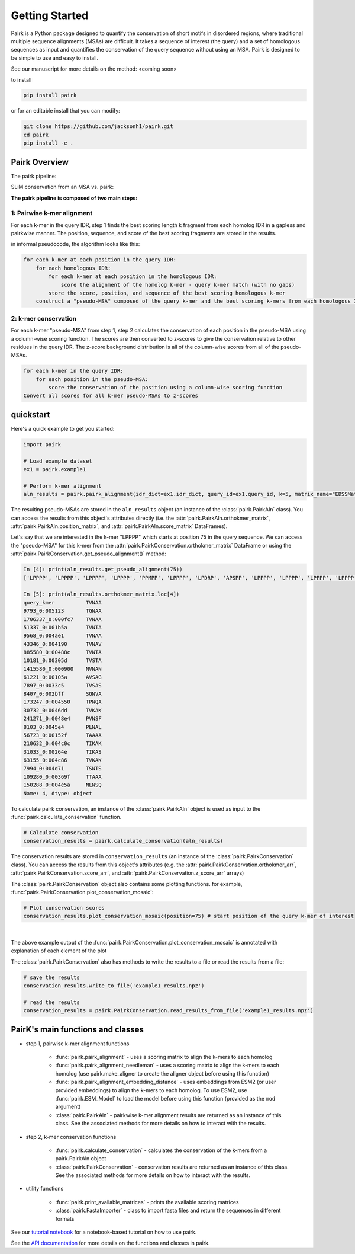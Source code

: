 ===============
Getting Started
===============

Pairk is a Python package designed to quantify the conservation of short motifs in disordered regions, where traditional multiple sequence alignments (MSAs) are difficult. It takes a sequence of interest (the query) and a set of homologous sequences as input and quantifies the conservation of the query sequence without using an MSA. Pairk is designed to be simple to use and easy to install.

See our manuscript for more details on the method: <coming soon>

to install

.. code-block:: bash

    pip install pairk

or for an editable install that you can modify:

.. code-block:: bash

    git clone https://github.com/jacksonh1/pairk.git
    cd pairk
    pip install -e .


**************
Pairk Overview
**************

The pairk pipeline:

.. image:: ./images/fragpair_cartoon_v2.png
    :align: center
    :width: 800


SLiM conservation from an MSA vs. pairk:

.. image:: ./images/f1-example_MSA_problems.png
    :align: center
    :width: 400


.. raw:: html

   <br>
   <br>
   <br>


**The pairk pipeline is composed of two main steps:**


1: Pairwise k-mer alignment
=================================

For each k-mer in the query IDR, step 1 finds the best scoring length k fragment from each homolog IDR in a gapless and pairkwise manner. The position, sequence, and score of the best scoring fragments are stored in the results.

in informal pseudocode, the algorithm looks like this:

.. code-block:: none

    for each k-mer at each position in the query IDR:
        for each homologous IDR:
            for each k-mer at each position in the homologous IDR:
                score the alignment of the homolog k-mer - query k-mer match (with no gaps)
            store the score, position, and sequence of the best scoring homologous k-mer
        construct a "pseudo-MSA" composed of the query k-mer and the best scoring k-mers from each homologous IDR


2: k-mer conservation
=================================

For each k-mer "pseudo-MSA" from step 1, step 2 calculates the conservation of each position in the pseudo-MSA using a column-wise scoring function. The scores are then converted to z-scores to give the conservation relative to other residues in the query IDR. The z-score background distribution is all of the column-wise scores from all of the pseudo-MSAs.

.. code-block:: none

    for each k-mer in the query IDR:
        for each position in the pseudo-MSA:
            score the conservation of the position using a column-wise scoring function
    Convert all scores for all k-mer pseudo-MSAs to z-scores


**********
quickstart
**********

Here's a quick example to get you started:

.. code-block:: python

    import pairk

    # Load example dataset
    ex1 = pairk.example1

    # Perform k-mer alignment
    aln_results = pairk.pairk_alignment(idr_dict=ex1.idr_dict, query_id=ex1.query_id, k=5, matrix_name="EDSSMat50")


The resulting pseudo-MSAs are stored in the ``aln_results`` object (an instance of the :class:`pairk.PairkAln` class). You can access the results from this object's attributes directly (i.e. the :attr:`pairk.PairkAln.orthokmer_matrix`, :attr:`pairk.PairkAln.position_matrix`, and :attr:`pairk.PairkAln.score_matrix` DataFrames). 

Let's say that we are interested in the k-mer "LPPPP" which starts at position 75 in the query sequence. We can access the "pseudo-MSA" for this k-mer from the :attr:`pairk.PairkConservation.orthokmer_matrix` DataFrame or using the :attr:`pairk.PairkConservation.get_pseudo_alignment()` method:

.. code-block:: python

    In [4]: print(aln_results.get_pseudo_alignment(75))
    ['LPPPP', 'LPPPP', 'LPPPP', 'LPPPP', 'PPMPP', 'LPPPP', 'LPDRP', 'APSPP', 'LPPPP', 'LPPPP', 'LPPPP', 'LPPPP', 'LPPPP', 'LPPPP', 'LPPPP', 'LPPPP', 'LPPPP', 'LPPPP', 'LPPPP', 'LPPPP', 'LPPPP', 'LPPPP', 'IPPPP']

    In [5]: print(aln_results.orthokmer_matrix.loc[4])
    query_kmer          TVNAA
    9793_0:005123       TGNAA
    1706337_0:000fc7    TVNAA
    51337_0:001b5a      TVNTA
    9568_0:004ae1       TVNAA
    43346_0:004190      TVNAV
    885580_0:00488c     TVNTA
    10181_0:00305d      TVSTA
    1415580_0:000900    NVNAN
    61221_0:00105a      AVSAG
    7897_0:0033c5       TVSAS
    8407_0:002bff       SQNVA
    173247_0:004550     TPNQA
    30732_0:0046dd      TVKAK
    241271_0:0048e4     PVNSF
    8103_0:0045e4       PLNAL
    56723_0:00152f      TAAAA
    210632_0:004c0c     TIKAK
    31033_0:00264e      TIKAS
    63155_0:004c86      TVKAK
    7994_0:004d71       TSNTS
    109280_0:00369f     TTAAA
    150288_0:004e5a     NLNSQ
    Name: 4, dtype: object


To calculate pairk conservation, an instance of the :class:`pairk.PairkAln` object is used as input to the :func:`pairk.calculate_conservation` function.

.. code-block:: python

    # Calculate conservation
    conservation_results = pairk.calculate_conservation(aln_results)

The conservation results are stored in ``conservation_results`` (an instance of the :class:`pairk.PairkConservation` class). You can access the results from this object's attributes (e.g. the :attr:`pairk.PairkConservation.orthokmer_arr`, :attr:`pairk.PairkConservation.score_arr`, and :attr:`pairk.PairkConservation.z_score_arr` arrays)

The :class:`pairk.PairkConservation` object also contains some plotting functions. for example, :func:`pairk.PairkConservation.plot_conservation_mosaic`:

.. code-block:: python

    # Plot conservation scores
    conservation_results.plot_conservation_mosaic(position=75) # start position of the query k-mer of interest


.. image:: ./images/mosaic_plot_annotated.png
    :align: center
    :width: 800


|

The above example output of the :func:`pairk.PairkConservation.plot_conservation_mosaic` is annotated with explanation of each element of the plot

The :class:`pairk.PairkConservation` also has methods to write the results to a file or read the results from a file:
 
.. code-block:: python
    
    # save the results
    conservation_results.write_to_file('example1_results.npz')

    # read the results
    conservation_results = pairk.PairkConservation.read_results_from_file('example1_results.npz')



*********************************************
PairK's main functions and classes
*********************************************

* step 1, pairwise k-mer alignment functions

    * :func:`pairk.pairk_alignment` - uses a scoring matrix to align the k-mers to each homolog
    * :func:`pairk.pairk_alignment_needleman` - uses a scoring matrix to align the k-mers to each homolog (use pairk.make_aligner to create the aligner object before using this function)
    * :func:`pairk.pairk_alignment_embedding_distance` - uses embeddings from ESM2 (or user provided embeddings) to align the k-mers to each homolog. To use ESM2, use :func:`pairk.ESM_Model` to load the model before using this function (provided as the ``mod`` argument)
    * :class:`pairk.PairkAln` - pairkwise k-mer alignment results are returned as an instance of this class. See the associated methods for more details on how to interact with the results.

* step 2, k-mer conservation functions

    * :func:`pairk.calculate_conservation` - calculates the conservation of the k-mers from a pairk.PairkAln object
    * :class:`pairk.PairkConservation` - conservation results are returned as an instance of this class. See the associated methods for more details on how to interact with the results.


* utility functions

    * :func:`pairk.print_available_matrices` - prints the available scoring matrices
    * :class:`pairk.FastaImporter` - class to import fasta files and return the sequences in different formats


.. see the `User Guide <https://pairk.readthedocs.io/en/latest/user_guide.html>`_ page for more details on how to use pairk.

See our `tutorial notebook <https://github.com/jacksonh1/pairk/blob/main/demo/pairk_tutorial.ipynb>`_ for a notebook-based tutorial on how to use pairk.

See the `API documentation <https://pairk.readthedocs.io/en/latest/api.html>`_ for more details on the functions and classes in pairk.


